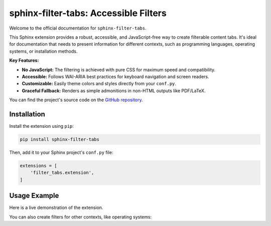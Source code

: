 #####################################
sphinx-filter-tabs: Accessible Filters
#####################################

Welcome to the official documentation for ``sphinx-filter-tabs``.

This Sphinx extension provides a robust, accessible, and JavaScript-free way to create filterable content tabs. It's ideal for documentation that needs to present information for different contexts, such as programming languages, operating systems, or installation methods.

**Key Features:**

* **No JavaScript:** The filtering is achieved with pure CSS for maximum speed and compatibility.
* **Accessible:** Follows WAI-ARIA best practices for keyboard navigation and screen readers.
* **Customizable:** Easily theme colors and styles directly from your ``conf.py``.
* **Graceful Fallback:** Renders as simple admonitions in non-HTML outputs like PDF/LaTeX.

You can find the project's source code on the `GitHub repository <https://github.com/aputtu/sphinx-filter-tabs>`_.

.. _installation:

Installation
============

Install the extension using ``pip``:

.. code-block:: bash

   pip install sphinx-filter-tabs

Then, add it to your Sphinx project's ``conf.py`` file:

.. code-block:: python

   extensions = [
       'filter_tabs.extension',
   ]

.. _usage-example:

Usage Example
=============

Here is a live demonstration of the extension.

.. filter-tabs:: Python (default), C++, JavaScript

    .. tab:: General

        This is general content visible regardless of the selected filter. It's perfect for introductory text or information that applies to all tabs.

    .. tab:: Python

        This panel shows content specific to **Python**.

        .. code-block:: python

           def hello_world():
               print("Hello from Python!")

    .. tab:: C++

        This panel shows content specific to **C++**.

        .. code-block:: cpp

           #include <iostream>

           int main() {
               std::cout << "Hello from C++!" << std::endl;
               return 0;
           }

    .. tab:: JavaScript

        This panel shows content specific to **JavaScript**.

        .. code-block:: javascript

           function helloWorld() {
               console.log("Hello from JavaScript!");
           }

You can also create filters for other contexts, like operating systems:

.. filter-tabs:: Windows (default), macOS, Linux

    .. tab:: Windows

        Instructions for **Windows** users.

    .. tab:: macOS

        Instructions for **macOS** users.

    .. tab:: Linux

        Instructions for **Linux** users.
